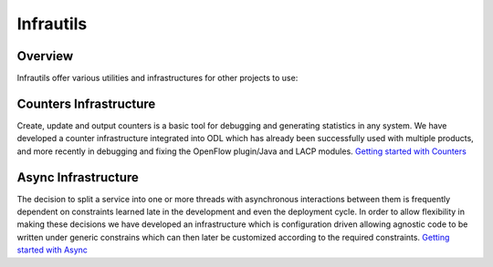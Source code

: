 Infrautils
==========

Overview
--------

Infrautils offer various utilities and infrastructures for other projects to use:

Counters Infrastructure
-----------------------
Create, update and output counters is a basic tool for debugging and generating statistics in any system. 
We have developed a counter infrastructure integrated into ODL which has already been successfully used with 
multiple products, and more recently in debugging and fixing the OpenFlow plugin/Java and LACP modules.
`Getting started with Counters  <https://wiki.opendaylight.org/view/Getting_started_with_Counters>`__

Async Infrastructure
-----------------------
The decision to split a service into one or more threads with asynchronous interactions between them is 
frequently dependent on constraints learned late in the development and even the deployment cycle. 
In order to allow flexibility in making these decisions we have developed an infrastructure which is 
configuration driven allowing agnostic code to be written under generic constrains which can then later 
be customized according to the required constraints.
`Getting started with Async  <https://git.opendaylight.org/gerrit/gitweb?p=infrautils.git;a=tree;f=samples/sample-async;h=dedd664da4a1bcfbe62261df73d19044d334f0b9;hb=refs/heads/master>`__

